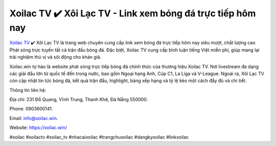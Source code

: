 Xoilac TV ✔️ Xôi Lạc TV - Link xem bóng đá trực tiếp hôm nay
===================================

`Xoilac TV <https://xoilac.win/>`_ ✔️ Xôi Lạc TV là trang web chuyên cung cấp link xem bóng đá trực tiếp hôm nay siêu mượt, chất lượng cao Phát sóng trực tuyến tất cả trận đấu bóng đá. Đặc biệt, Xoilac TV cung cấp bình luận tiếng Việt miễn phí, giúp mang lại trải nghiệm thú vị và sôi động cho khán giả. 

Xoilac.win tự hào là website phát sóng trực tiếp bóng đá chính thức của thương hiệu Xoilac TV. Nơi livestream đa dạng các giải đấu lớn từ quốc tế đến trong nước, bao gồm Ngoại hạng Anh, Cúp C1, La Liga và V-League. Ngoài ra, Xôi Lạc TV còn cập nhật tin tức bóng đá, kết quả trận đấu, highlight, bảng xếp hạng và tỷ lệ kèo một cách đầy đủ và chi tiết.

Thông tin liên hệ: 

Địa chỉ: 231 Đỗ Quang, Vĩnh Trung, Thanh Khê, Đà Nẵng 550000. 

Phone: 0903600141. 

Email: info@xoilac.win. 

Website: https://xoilac.win/

#xoilac #xoilactv #xoilac_tv #nhacaixoilac #trangchuxoilac #dangkyxoilac #linkxoilac
